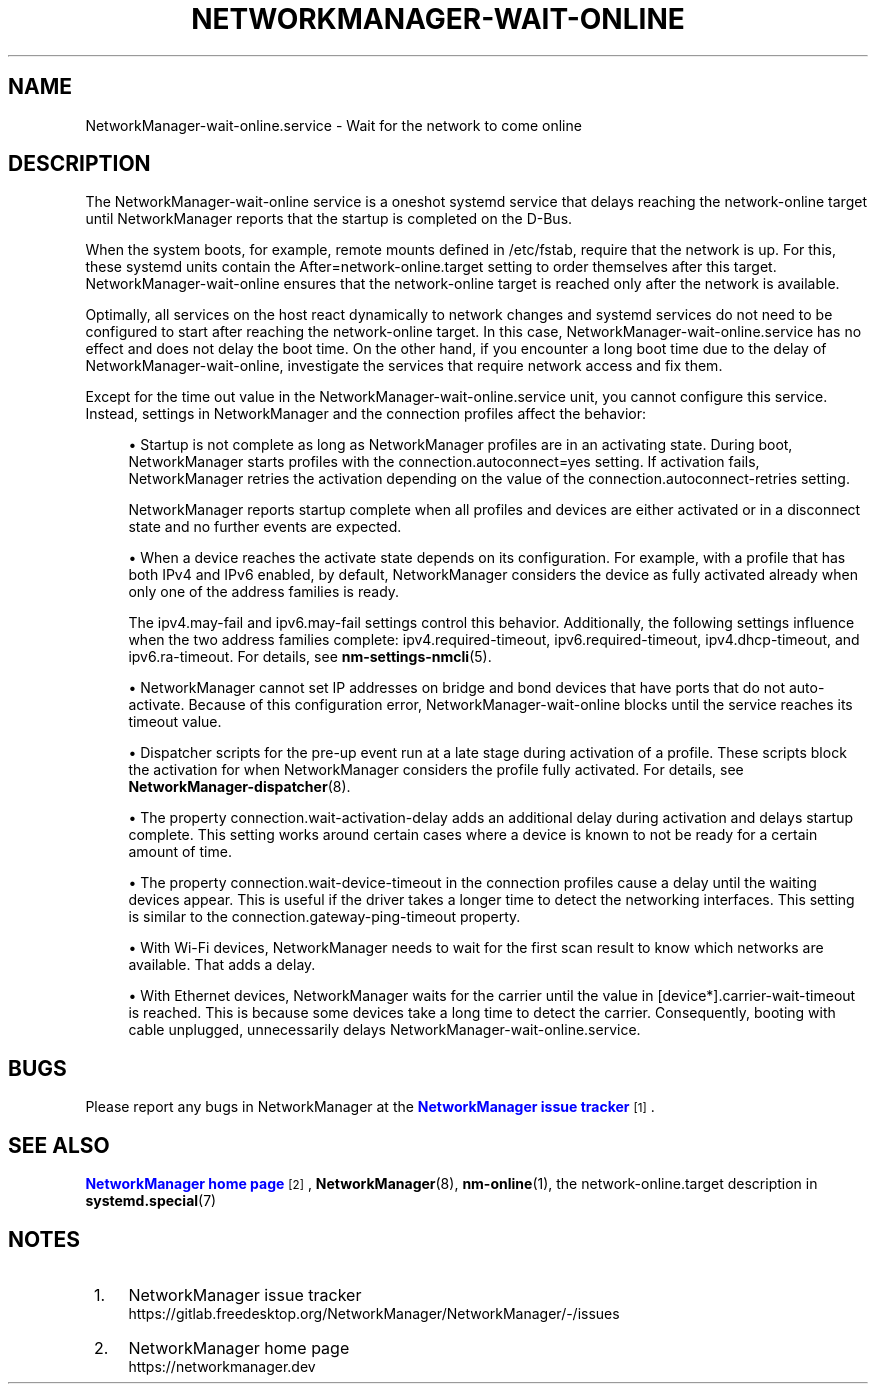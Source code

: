 '\" t
.\"     Title: NetworkManager-wait-online.service
.\"    Author: 
.\" Generator: DocBook XSL Stylesheets vsnapshot <http://docbook.sf.net/>
.\"      Date: 04/20/2023
.\"    Manual: Network management daemons
.\"    Source: NetworkManager-wait-online.service 1.42.6
.\"  Language: English
.\"
.TH "NETWORKMANAGER\-WAIT\-ONLINE\&" "8" "" "NetworkManager\-wait\-online\&" "Network management daemons"
.\" -----------------------------------------------------------------
.\" * Define some portability stuff
.\" -----------------------------------------------------------------
.\" ~~~~~~~~~~~~~~~~~~~~~~~~~~~~~~~~~~~~~~~~~~~~~~~~~~~~~~~~~~~~~~~~~
.\" http://bugs.debian.org/507673
.\" http://lists.gnu.org/archive/html/groff/2009-02/msg00013.html
.\" ~~~~~~~~~~~~~~~~~~~~~~~~~~~~~~~~~~~~~~~~~~~~~~~~~~~~~~~~~~~~~~~~~
.ie \n(.g .ds Aq \(aq
.el       .ds Aq '
.\" -----------------------------------------------------------------
.\" * set default formatting
.\" -----------------------------------------------------------------
.\" disable hyphenation
.nh
.\" disable justification (adjust text to left margin only)
.ad l
.\" -----------------------------------------------------------------
.\" * MAIN CONTENT STARTS HERE *
.\" -----------------------------------------------------------------
.SH "NAME"
NetworkManager-wait-online.service \- Wait for the network to come online
.SH "DESCRIPTION"
.PP
The
NetworkManager\-wait\-online
service is a
oneshot
systemd service that delays reaching the
network\-online
target until NetworkManager reports that the startup is completed on the D\-Bus\&.
.PP
When the system boots, for example, remote mounts defined in
/etc/fstab, require that the network is up\&. For this, these systemd units contain the
After=network\-online\&.target
setting to order themselves after this target\&.
NetworkManager\-wait\-online
ensures that the
network\-online
target is reached only after the network is available\&.
.PP
Optimally, all services on the host react dynamically to network changes and systemd services do not need to be configured to start after reaching the
network\-online
target\&. In this case,
NetworkManager\-wait\-online\&.service
has no effect and does not delay the boot time\&. On the other hand, if you encounter a long boot time due to the delay of
NetworkManager\-wait\-online, investigate the services that require network access and fix them\&.
.PP
Except for the time out value in the
NetworkManager\-wait\-online\&.service
unit, you cannot configure this service\&. Instead, settings in NetworkManager and the connection profiles affect the behavior:
.sp
.RS 4
.ie n \{\
\h'-04'\(bu\h'+03'\c
.\}
.el \{\
.sp -1
.IP \(bu 2.3
.\}
Startup is not complete as long as NetworkManager profiles are in an activating state\&. During boot, NetworkManager starts profiles with the
connection\&.autoconnect=yes
setting\&. If activation fails, NetworkManager retries the activation depending on the value of the
connection\&.autoconnect\-retries
setting\&.
.sp
NetworkManager reports startup complete when all profiles and devices are either activated or in a disconnect state and no further events are expected\&.
.RE
.sp
.RS 4
.ie n \{\
\h'-04'\(bu\h'+03'\c
.\}
.el \{\
.sp -1
.IP \(bu 2.3
.\}
When a device reaches the activate state depends on its configuration\&. For example, with a profile that has both IPv4 and IPv6 enabled, by default, NetworkManager considers the device as fully activated already when only one of the address families is ready\&.
.sp
The
ipv4\&.may\-fail
and
ipv6\&.may\-fail
settings control this behavior\&. Additionally, the following settings influence when the two address families complete:
ipv4\&.required\-timeout,
ipv6\&.required\-timeout,
ipv4\&.dhcp\-timeout, and
ipv6\&.ra\-timeout\&. For details, see
\fBnm-settings-nmcli\fR(5)\&.
.RE
.sp
.RS 4
.ie n \{\
\h'-04'\(bu\h'+03'\c
.\}
.el \{\
.sp -1
.IP \(bu 2.3
.\}
NetworkManager cannot set IP addresses on bridge and bond devices that have ports that do not auto\-activate\&. Because of this configuration error,
NetworkManager\-wait\-online
blocks until the service reaches its timeout value\&.
.RE
.sp
.RS 4
.ie n \{\
\h'-04'\(bu\h'+03'\c
.\}
.el \{\
.sp -1
.IP \(bu 2.3
.\}
Dispatcher scripts for the
pre\-up
event run at a late stage during activation of a profile\&. These scripts block the activation for when NetworkManager considers the profile fully activated\&. For details, see
\fBNetworkManager-dispatcher\fR(8)\&.
.RE
.sp
.RS 4
.ie n \{\
\h'-04'\(bu\h'+03'\c
.\}
.el \{\
.sp -1
.IP \(bu 2.3
.\}
The property
connection\&.wait\-activation\-delay
adds an additional delay during activation and delays startup complete\&. This setting works around certain cases where a device is known to not be ready for a certain amount of time\&.
.RE
.sp
.RS 4
.ie n \{\
\h'-04'\(bu\h'+03'\c
.\}
.el \{\
.sp -1
.IP \(bu 2.3
.\}
The property
connection\&.wait\-device\-timeout
in the connection profiles cause a delay until the waiting devices appear\&. This is useful if the driver takes a longer time to detect the networking interfaces\&. This setting is similar to the
connection\&.gateway\-ping\-timeout
property\&.
.RE
.sp
.RS 4
.ie n \{\
\h'-04'\(bu\h'+03'\c
.\}
.el \{\
.sp -1
.IP \(bu 2.3
.\}
With Wi\-Fi devices, NetworkManager needs to wait for the first scan result to know which networks are available\&. That adds a delay\&.
.RE
.sp
.RS 4
.ie n \{\
\h'-04'\(bu\h'+03'\c
.\}
.el \{\
.sp -1
.IP \(bu 2.3
.\}
With Ethernet devices, NetworkManager waits for the carrier until the value in
[device*]\&.carrier\-wait\-timeout
is reached\&. This is because some devices take a long time to detect the carrier\&. Consequently, booting with cable unplugged, unnecessarily delays
NetworkManager\-wait\-online\&.service\&.
.RE
.SH "BUGS"
.PP
Please report any bugs in NetworkManager at the
\m[blue]\fBNetworkManager issue tracker\fR\m[]\&\s-2\u[1]\d\s+2\&.
.SH "SEE ALSO"
.PP
\m[blue]\fBNetworkManager home page\fR\m[]\&\s-2\u[2]\d\s+2,
\fBNetworkManager\fR(8),
\fBnm-online\fR(1), the
network\-online\&.target
description in
\fBsystemd.special\fR(7)
.SH "NOTES"
.IP " 1." 4
NetworkManager issue tracker
.RS 4
\%https://gitlab.freedesktop.org/NetworkManager/NetworkManager/-/issues
.RE
.IP " 2." 4
NetworkManager home page
.RS 4
\%https://networkmanager.dev
.RE
